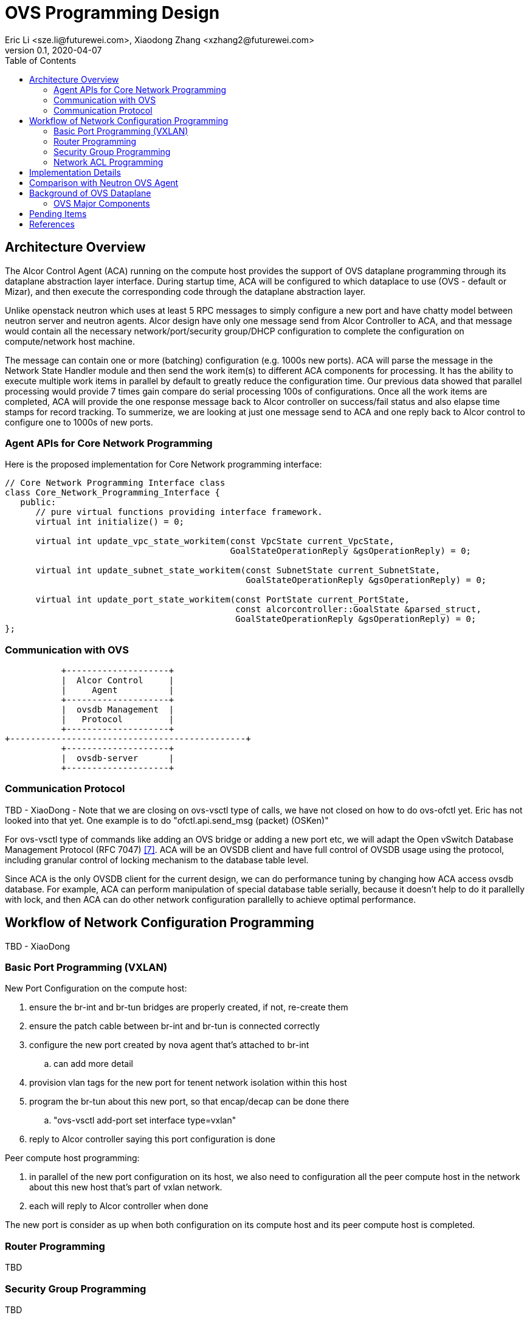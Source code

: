 = OVS Programming Design
Eric Li <sze.li@futurewei.com>, Xiaodong Zhang <xzhang2@futurewei.com>
v0.1, 2020-04-07
:toc: right


== Architecture Overview

The Alcor Control Agent (ACA) running on the compute host provides the support of OVS dataplane programming through its dataplane abstraction layer interface. During startup time, ACA will be configured to which dataplace to use (OVS - default or Mizar), and then execute the corresponding code through the dataplane abstraction layer.

Unlike openstack neutron which uses at least 5 RPC messages to simply configure a new port and have chatty model between neutron server and neutron agents. Alcor design have only one message send from Alcor Controller to ACA, and that message would contain all the necessary network/port/security group/DHCP configuration to complete the configuration on compute/network host machine. 

The message can contain one or more (batching) configuration (e.g. 1000s new ports). ACA will parse the message in the Network State Handler module and then send the work item(s) to different ACA components for processing. It has the ability to execute multiple work items in parallel by default to greatly reduce the configuration time. Our previous data showed that parallel processing would provide 7 times gain compare do serial processing 100s of configurations. Once all the work items are completed, ACA will provide the one response message back to Alcor controller on success/fail status and also elapse time stamps for record tracking. To summerize, we are looking at just one message send to ACA and one reply back to Alcor control to configure one to 1000s of new ports.


=== Agent APIs for Core Network Programming

Here is the proposed implementation for Core Network programming interface:

[source,c++]
------------------------------------------------------------
// Core Network Programming Interface class
class Core_Network_Programming_Interface {
   public:
      // pure virtual functions providing interface framework.
      virtual int initialize() = 0;

      virtual int update_vpc_state_workitem(const VpcState current_VpcState,
                                            GoalStateOperationReply &gsOperationReply) = 0;

      virtual int update_subnet_state_workitem(const SubnetState current_SubnetState,
                                               GoalStateOperationReply &gsOperationReply) = 0;

      virtual int update_port_state_workitem(const PortState current_PortState,
                                             const alcorcontroller::GoalState &parsed_struct,
                                             GoalStateOperationReply &gsOperationReply) = 0;
};
------------------------------------------------------------


=== Communication with OVS

                    +--------------------+
                    |  Alcor Control     |
                    |     Agent          |
                    +--------------------+
                    |  ovsdb Management  |
                    |   Protocol         |
                    +--------------------+
         +----------------------------------------------+
                    +--------------------+
                    |  ovsdb-server      |
                    +--------------------+


=== Communication Protocol

TBD - XiaoDong - Note that we are closing on ovs-vsctl type of calls, we have not closed on how to do ovs-ofctl yet. Eric has not looked into that yet. One example is to do "ofctl.api.send_msg (packet) (OSKen)"

For ovs-vsctl type of commands like adding an OVS bridge or adding a new port etc, we will adapt the Open vSwitch Database Management Protocol (RFC 7047) <<rfc7047>>. ACA will be an OVSDB client and have full control of OVSDB usage using the protocol, including granular control of locking mechanism to the database table level. 

Since ACA is the only OVSDB client for the current design, we can do performance tuning by changing how ACA access ovsdb database. For example, ACA can perform manipulation of special database table serially, because it doesn't help to do it parallelly with lock, and then ACA can do other network configuration parallelly to achieve optimal performance.


== Workflow of Network Configuration Programming

TBD - XiaoDong


=== Basic Port Programming (VXLAN)

New Port Configuration on the compute host:

. ensure the br-int and br-tun bridges are properly created, if not, re-create them
. ensure the patch cable between br-int and br-tun is connected correctly
. configure the new port created by nova agent that's attached to br-int
.. can add more detail
. provision vlan tags for the new port for tenent network isolation within this host
. program the br-tun about this new port, so that encap/decap can be done there
.. "ovs-vsctl add-port set interface type=vxlan"
. reply to Alcor controller saying this port configuration is done

Peer compute host programming:

. in parallel of the new port configuration on its host, we also need to configuration all the peer compute host in the network about this new host that's part of vxlan network.
. each will reply to Alcor controller when done

The new port is consider as up when both configuration on its compute host and its peer compute host is completed.


=== Router Programming

TBD

=== Security Group Programming

TBD

=== Network ACL Programming

TBD

== Implementation Details

TBD - XiaoDong/Eric

Initialization - ACA will initialize OVS during its startup time. We will likely start OVS service directly. <<start-ovs>>

Another option is to initialize OVS through command line:

[source,c++]
------------------------------------------------------------
a. start ovsdb-server: ovsdb-server --remote=punix:/usr/local/var/run/openvswitch/db.sock  \
  --remote=db:Open_vSwitch,Open_vSwitch,manager_options \
  --private-key=db:Open_vSwitch,SSL,private_key  \
  --certificate=db:Open_vSwitch,SSL,certificate     \
  --bootstrap-ca-cert=db:Open_vSwitch,SSL,ca_cert  \
  --log-file=/var/log/openvswitch/ovs-vswitchd.log \
  -vsyslog:dbg -vfile:dbg  --pidfile --detach

b. start vswitchd: ovs-vswitchd -v --pidfile --detach \
 --log-file=/var/log/openvswitch/ovs-vswitchd.log \
 -vconsole:err -vsyslog:info -vfile:info

c. use cmd to init: ovs-vsctl --no-wait init
------------------------------------------------------------

ACA will create the required br-int, br-tun bridges during agent init time, and recreated later during core network programming if needed.


== Comparison with Neutron OVS Agent

TBD - XiaoDong/Eric

How is the perf, latency and availablity etc compare to Neutron?

. need to measure the perf for large VPC - 64,000 EP?
. need to measure the perf for a lot of VPCs
. How are the OVS bridge performance when it is at scale? Is that the reason why it use multiple bridges (br-int, br-tun, br-ex)?


== Background of OVS Dataplane

"Open vSwitch is a production quality, multilayer virtual switch licensed under the open source Apache 2.0 license.  It is designed to enable massive network automation through programmatic extension, while still supporting standard management interfaces and protocols."<<ovs>>

We decided to support OVS dataplane not only because it is the main dataplane for OpenStack, it is also because its extensive features support as a software network switch implementation meeting our Alcor Cloud Native SDN requirements.

Some of the major OVS features needed by Alcor network control plan includes: <<why-ovs>>

. VXLAN/VLAN for tenet network isolation
. OpenFlow for L3 routing and flow inspection/maniplulation
. Hardware offloading to reduce on host CPU load  
. Remote access of network state database (OVSDB)


=== OVS Major Components

The below diagram show the major OVS components.<<ovs-components>>

image::images/ovs_components.png["OVS Component diagram", width=800, link="images/ovs_components.png"]


== Pending Items

. what happen when there are multiple physical NICs on the system, which NIC do we pick to hook up to br-ex?

. what happen if host crashed, do we save the OVS config locally and restore it? Or we ask the Alcor controller for the whole set of cofiguration upon restart?


[bibliography]
== References

- [[[start-ovs,1]]] https://github.com/openstack/neutron/blob/c2d18cda6f3716965f0843da213985b4b7c6bb41/devstack/lib/ovs#L153
- [[[ovs,2]]] https://www.openvswitch.org/
- [[[why-ovs,3]]] https://github.com/openvswitch/ovs/blob/master/Documentation/intro/why-ovs.rst
- [[[ovs-components,4]]] https://www.researchgate.net/publication/311338103_A_Survey_on_the_Contributions_of_Software-Defined_Networking_to_Traffic_Engineering
- [[[rfc7047,7]]] https://tools.ietf.org/html/rfc7047